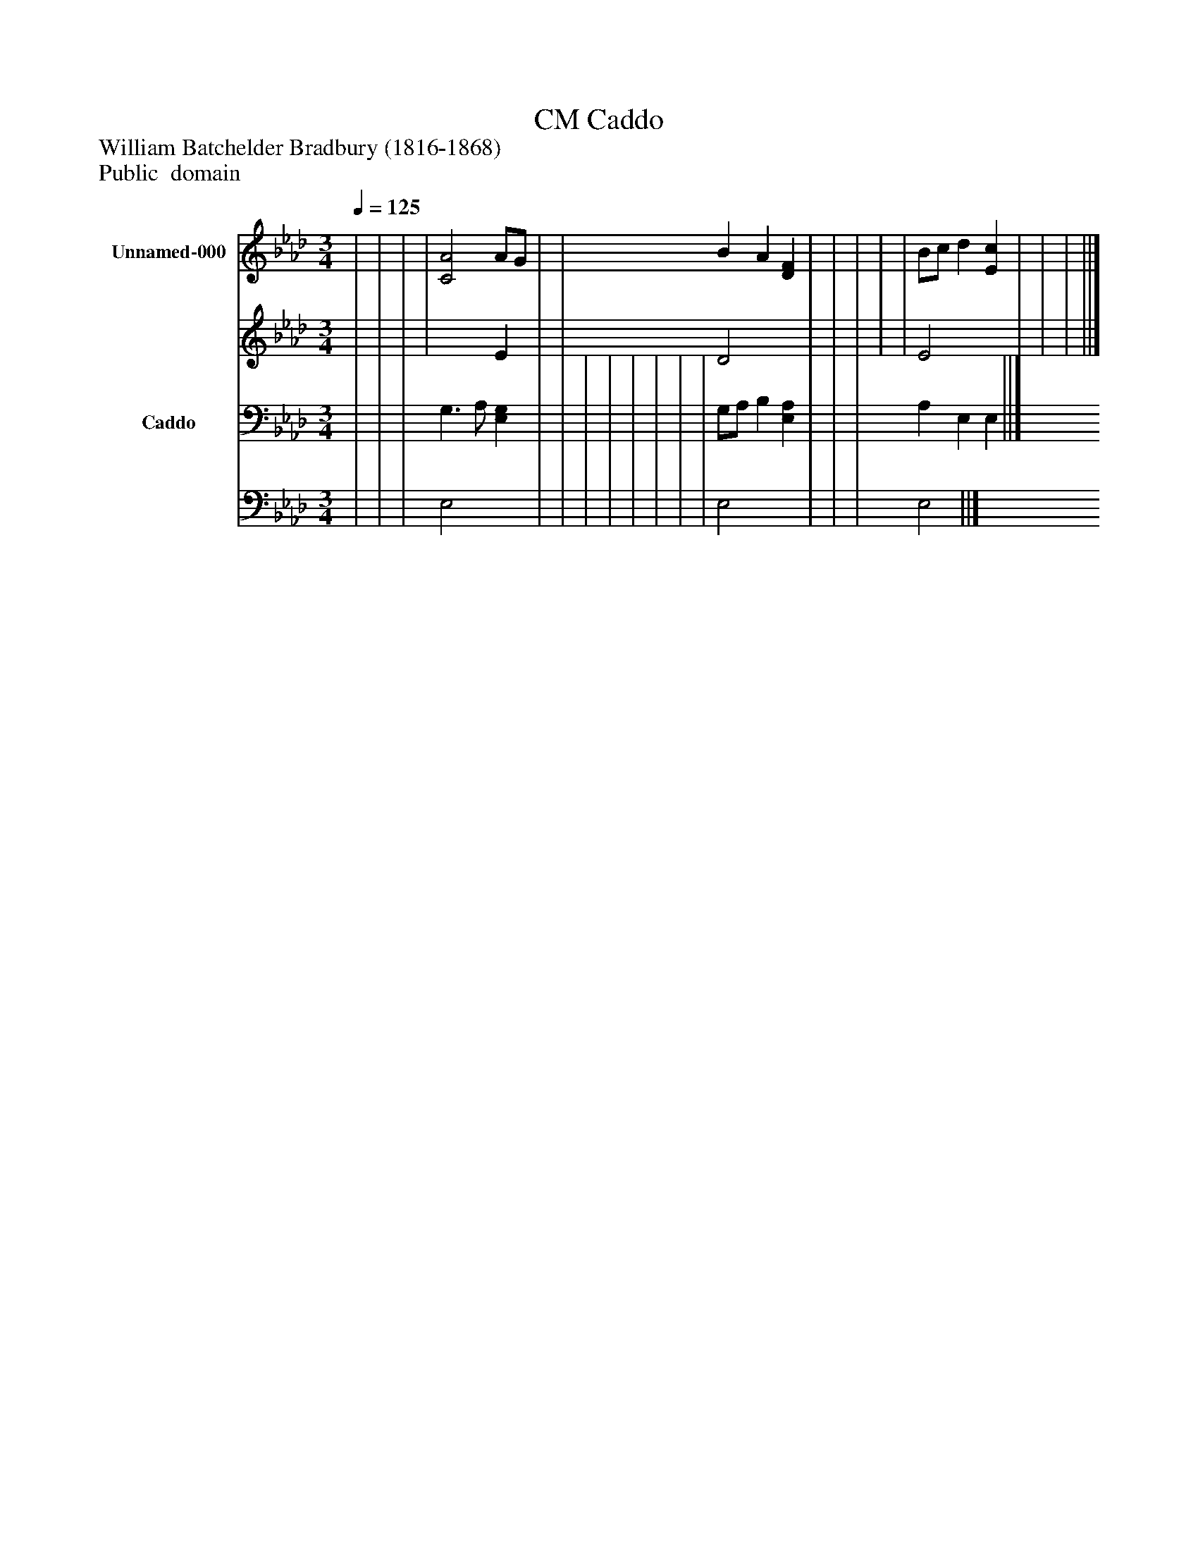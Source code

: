 %%abc-creator mxml2abc 1.4
%%abc-version 2.0
%%continueall true
%%titletrim true
%%titleformat A-1 T C1, Z-1, S-1
X: 0
T: Caddo, CM
Z: William Batchelder Bradbury (1816-1868)
Z: Public  domain
L: 1/4
M: 3/4
Q: 1/4=125
V: P1_1 name="Unnamed-000"
V: P1_2
%%MIDI program 1 0
V: P2_1 name="Caddo"
V: P2_2
%%MIDI program 2 91
K: Ab
% Extracting voice 1 from part P1
[V: P1_1]  | | | | [C2A2] A/G/ | | B A [DF] | | | | | B/c/ d [Ec] | | | ||]
% Extracting voice 2 from part P1
[V: P1_2]  | | | | x2  E | | D2 x1  | | | | | E2 x1  | | | ||]
% Extracting voice 1 from part P2
[V: P2_1]  | | | G,3/ A,/ [E,G,] | | | | | | | | G,/A,/ B, [E,A,] | | | A, E, E, ||]
% Extracting voice 2 from part P2
[V: P2_2]  | | | E,2 x1  | | | | | | | | E,2 x1  | | | E,2 ||]

